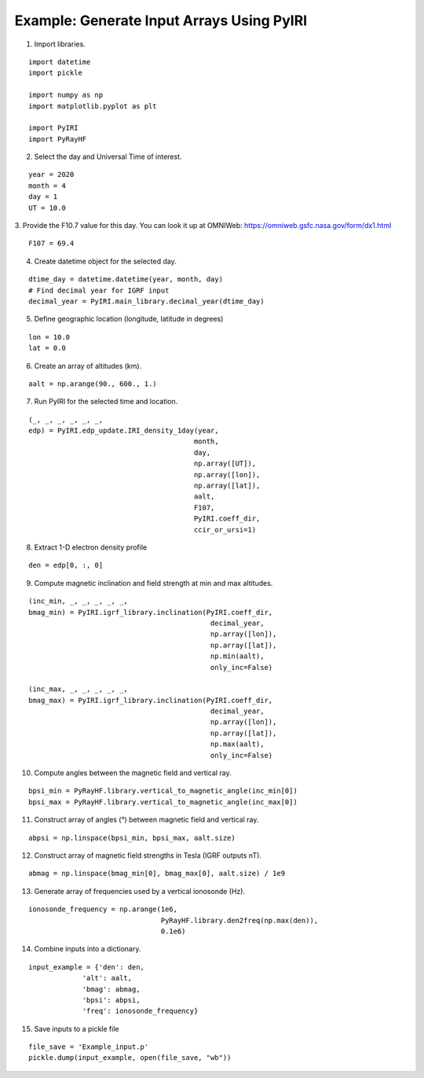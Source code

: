 Example: Generate Input Arrays Using PyIRI 
============================================

1. Import libraries.

::

    import datetime
    import pickle

    import numpy as np
    import matplotlib.pyplot as plt

    import PyIRI
    import PyRayHF

2. Select the day and Universal Time of interest.

::

    year = 2020
    month = 4
    day = 1
    UT = 10.0

3. Provide the F10.7 value for this day. You can look it up at OMNIWeb:
https://omniweb.gsfc.nasa.gov/form/dx1.html

::

    F107 = 69.4

4. Create datetime object for the selected day.

::

    dtime_day = datetime.datetime(year, month, day)
    # Find decimal year for IGRF input
    decimal_year = PyIRI.main_library.decimal_year(dtime_day)

5. Define geographic location (longitude, latitude in degrees)

::

    lon = 10.0
    lat = 0.0

6. Create an array of altitudes (km).

::

    aalt = np.arange(90., 600., 1.)

7. Run PyIRI for the selected time and location.

::

    (_, _, _, _, _, _, 
    edp) = PyIRI.edp_update.IRI_density_1day(year,
                                            month,
                                            day,
                                            np.array([UT]),
                                            np.array([lon]),
                                            np.array([lat]),
                                            aalt,
                                            F107,
                                            PyIRI.coeff_dir,
                                            ccir_or_ursi=1)

8. Extract 1-D electron density profile

::

    den = edp[0, :, 0]

9. Compute magnetic inclination and field strength at min and max altitudes.

::

    (inc_min, _, _, _, _, _,
    bmag_min) = PyIRI.igrf_library.inclination(PyIRI.coeff_dir,
                                                decimal_year,
                                                np.array([lon]),
                                                np.array([lat]),
                                                np.min(aalt),
                                                only_inc=False)

    (inc_max, _, _, _, _, _,
    bmag_max) = PyIRI.igrf_library.inclination(PyIRI.coeff_dir,
                                                decimal_year,
                                                np.array([lon]),
                                                np.array([lat]),
                                                np.max(aalt),
                                                only_inc=False)

10. Compute angles between the magnetic field and vertical ray.

::

    bpsi_min = PyRayHF.library.vertical_to_magnetic_angle(inc_min[0])
    bpsi_max = PyRayHF.library.vertical_to_magnetic_angle(inc_max[0])


11. Construct array of angles (°) between magnetic field and vertical ray.

::

    abpsi = np.linspace(bpsi_min, bpsi_max, aalt.size)

12. Construct array of magnetic field strengths in Tesla (IGRF outputs nT).

::

    abmag = np.linspace(bmag_min[0], bmag_max[0], aalt.size) / 1e9

13. Generate array of frequencies used by a vertical ionosonde (Hz).

::

    ionosonde_frequency = np.arange(1e6,
                                    PyRayHF.library.den2freq(np.max(den)),
                                    0.1e6)

14. Combine inputs into a dictionary.

::

    input_example = {'den': den,
                 'alt': aalt,
                 'bmag': abmag,
                 'bpsi': abpsi,
                 'freq': ionosonde_frequency}

15. Save inputs to a pickle file

::

    file_save = 'Example_input.p'
    pickle.dump(input_example, open(file_save, "wb"))

.. image:: figures/Input_Arrays.png
    :width: 800px
    :align: center
    :alt: DP, Magnetic field strength, Magnetic field angle.
